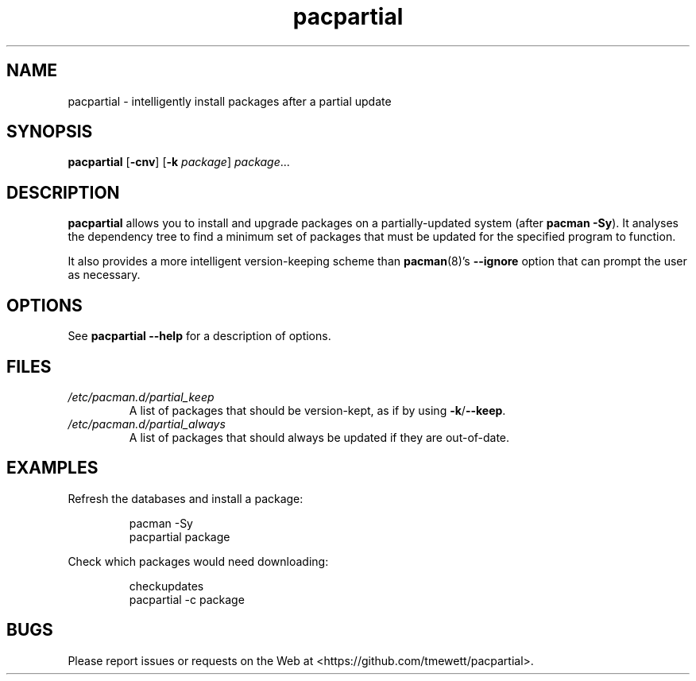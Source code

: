 .TH pacpartial 8
.SH NAME
pacpartial \- intelligently install packages after a partial update
.SH SYNOPSIS
.B pacpartial
[\fB\-cnv\fR] [\fB\-k \fIpackage\fR] \fIpackage\fR...
.SH DESCRIPTION
.B pacpartial
allows you to install and upgrade packages on a partially-updated system (after \fBpacman \-Sy\fR).
It analyses the dependency tree to find a minimum set of packages that must be updated for the specified program to function.
.PP
It also provides a more intelligent version-keeping scheme than
.BR pacman (8)'s \ \-\-ignore
option that can prompt the user as necessary.
.SH OPTIONS
See
.B pacpartial --help
for a description of options.
.SH FILES
.TP
.I /etc/pacman.d/partial_keep
A list of packages that should be version-kept, as if by using
.BR \-k / \-\-keep \.
.TP
.I /etc/pacman.d/partial_always
A list of packages that should always be updated if they are out-of-date.
.SH EXAMPLES
Refresh the databases and install a package:
.PP
.nf
.RS
pacman -Sy
pacpartial package
.RE
.fi
.PP
Check which packages would need downloading:
.PP
.nf
.RS
checkupdates
pacpartial -c package
.RE
.fi
.SH BUGS
Please report issues or requests on the Web at <https://github.com/tmewett/pacpartial>.
